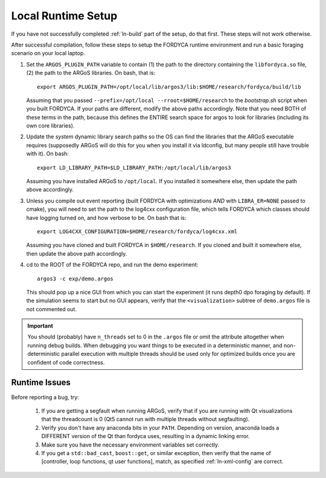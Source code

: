 .. _ln-local-runtime:

Local Runtime Setup
===================

If you have not successfully completed :ref:`ln-build` part of the setup, do
that first. These steps will not work otherwise.

After successful compilation, follow these steps to setup the FORDYCA runtime
environment and run a basic foraging scenario on your local laptop.

#. Set the ``ARGOS_PLUGIN_PATH`` variable to contain (1) the path to the
   directory containing the ``libfordyca.so`` file, (2) the path to the ARGoS
   libraries. On bash, that is::

     export ARGOS_PLUGIN_PATH=/opt/local/lib/argos3/lib:$HOME/research/fordyca/build/lib

   Assuming that you passed ``--prefix=/opt/local --rroot=$HOME/research`` to
   the `bootstrap.sh` script when you built FORDYCA. If your paths are
   different, modify the above paths accordingly. Note that you need BOTH of
   these terms in the path, because this defines the ENTIRE search space for
   argos to look for libraries (including its own core libraries).

#. Update the *system* dynamic library search paths so the OS can find the
   libraries that the ARGoS executable requires (supposedly ARGoS will do this
   for you when you install it via ldconfig, but many people still have trouble
   with it). On bash::

     export LD_LIBRARY_PATH=$LD_LIBRARY_PATH:/opt/local/lib/argos3

   Assuming you have installed ARGoS to ``/opt/local``. If you installed it
   somewhere else, then update the path above accordingly.

#. Unless you compile out event reporting (built FORDYCA with optimizations
   *AND* with ``LIBRA_ER=NONE`` passed to cmake), you will need to set
   the path to the log4cxx configuration file, which tells FORDYCA which classes
   should have logging turned on, and how verbose to be. On bash that is::

     export LOG4CXX_CONFIGURATION=$HOME/research/fordyca/log4cxx.xml

   Assuming you have cloned and built FORDYCA in ``$HOME/research``. If you
   cloned and built it somewhere else, then update the above path accordingly.

#. cd to the ROOT of the FORDYCA repo, and run the demo experiment::

     argos3 -c exp/demo.argos

   This should pop up a nice GUI from which you can start the experiment (it
   runs depth0 dpo foraging by default). If the simulation seems to start but no
   GUI appears, verify that the ``<visualization>`` subtree of ``demo.argos``
   file is not commented out.

.. IMPORTANT:: You should (probably) have ``n_threads`` set to 0 in the
   ``.argos`` file or omit the attribute altogether when running debug
   builds. When debugging you want things to be executed in a deterministic
   manner, and non-deterministic parallel execution with multiple threads should
   be used only for optimized builds once you are confident of code correctness.

Runtime Issues
--------------

Before reporting a bug, try:

  #. If you are getting a segfault when running ARGoS, verify that if you are
     running with Qt visualizations that the threadcount is 0 (Qt5 cannot run
     with multiple threads without segfaulting).

  #. Verify you don't have any anaconda bits in your ``PATH``. Depending on
     version, anaconda loads a DIFFERENT version of the Qt than fordyca uses,
     resulting in a dynamic linking error.

  #. Make sure you have the necessary environment variables set correctly.

  #. If you get a ``std::bad_cast``, ``boost::get``, or similar exception, then
     verify that the name of [controller, loop functions, qt user functions],
     match, as specified :ref:`ln-xml-config` are correct.
